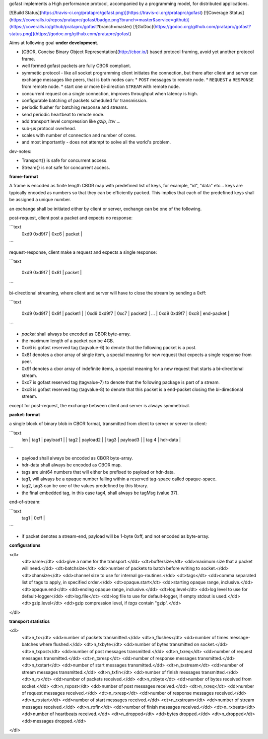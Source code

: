 gofast implements a High performance protocol, accompanied by a 
programming model, for distributed applications.

[![Build Status](https://travis-ci.org/prataprc/gofast.png)](https://travis-ci.org/prataprc/gofast)
[![Coverage Status](https://coveralls.io/repos/prataprc/gofast/badge.png?branch=master&service=github)](https://coveralls.io/github/prataprc/gofast?branch=master)
[![GoDoc](https://godoc.org/github.com/prataprc/gofast?status.png)](https://godoc.org/github.com/prataprc/gofast)

Aims at following goal **under development**.

* [CBOR, Concise Binary Object Representation](http://cbor.io/) based protocol
  framing, avoid yet another protocol frame.
* well formed gofast packets are fully CBOR compliant.
* symmetic protocol - like all socket programming client initiates
  the connection, but there after client and server can exchange
  messages like peers, that is both nodes can:
  * ``POST`` messages to remote node.
  * ``REQUEST`` a ``RESPONSE`` from remote node.
  * start one or more bi-direction ``STREAM`` with remote node.
* concurrent request on a single connection, improves throughput
  when latency is high.
* configurable batching of packets scheduled for transmission.
* periodic flusher for batching response and streams.
* send periodic heartbeat to remote node.
* add transport level compression like `gzip`, `lzw` ...
* sub-μs protocol overhead.
* scales with number of connection and number of cores.
* and most importantly - does not attempt to solve all the
  world's problem.

dev-notes:

* Transport{} is safe for concurrent access.
* Stream{} is not safe for concurrent access.

**frame-format**

A frame is encoded as finite length CBOR map with predefined list
of keys, for example, "id", "data" etc... keys are typically encoded
as numbers so that they can be efficiently packed. This implies that
each of the predefined keys shall be assigned a unique number.

an exchange shall be initiated either by client or server,
exchange can be one of the following.

post-request, client post a packet and expects no response:

```text
     | 0xd9 0xd9f7 | 0xc6 | packet |
```

request-response, client make a request and expects a single response:

```text

     | 0xd9 0xd9f7 | 0x81 | packet |
```

bi-directional streaming, where client and server will have to close
the stream by sending a 0xff:

```text

     | 0xd9 0xd9f7         | 0x9f | packet1    |
            | 0xd9 0xd9f7  | 0xc7 | packet2    |
            ...
            | 0xd9 0xd9f7  | 0xc8 | end-packet |
```

* `packet` shall always be encoded as CBOR byte-array.
* the maximum length of a packet can be 4GB.
* 0xc6 is gofast reserved tag (tagvalue-6) to denote that the following
  packet is a post.
* 0x81 denotes a cbor array of single item, a special meaning for new
  request that expects a single response from peer.
* 0x9f denotes a cbor array of indefinite items, a special meaning
  for a new request that starts a bi-directional stream.
* 0xc7 is gofast reserved tag (tagvalue-7) to denote that the following
  package is part of a stream.
* 0xc8 is gofast reserved tag (tagvalue-8) to denote that this packet
  is a end-packet closing the bi-directional stream.

except for post-request, the exchange between client and server is always
symmetrical.

**packet-format**

a single block of binary blob in CBOR format, transmitted
from client to server or server to client:

```text
  | len | tag1 |         payload1               |
               | tag2 |      payload2           |
                      | tag3 |   payload3       |
                             | tag 4 | hdr-data |
```

* payload shall always be encoded as CBOR byte-array.
* hdr-data shall always be encoded as CBOR map.
* tags are uint64 numbers that will either be prefixed
  to payload or hdr-data.
* tag1, will always be a opaque number falling within a
  reserved tag-space called opaque-space.
* tag2, tag3 can be one of the values predefined by this
  library.
* the final embedded tag, in this case tag4, shall always
  be tagMsg (value 37).

end-of-stream:

```text
 | tag1  | 0xff |
```

* if packet denotes a stream-end, payload will be 1-byte 0xff,
  and not encoded as byte-array.

**configurations**

<dl>
    <dt>name</dt>         <dd>give a name for the transport.</dd>
    <dt>buffersize</dt>   <dd>maximum size that a packet will need.</dd>
    <dt>batchsize</dt>    <dd>number of packets to batch before writing to socket.</dd>
    <dt>chansize</dt>     <dd>channel size to use for internal go-routines.</dd>
    <dt>tags</dt>         <dd>comma separated list of tags to apply, in specified order.</dd>
    <dt>opaque.start</dt> <dd>starting opaque range, inclusive.</dd>
    <dt>opaque.end</dt>   <dd>ending opaque range, inclusive.</dd>
    <dt>log.level</dt>    <dd>log level to use for default-logger</dd>
    <dt>log.file</dt>     <dd>log file to use for default-logger, if empty stdout is used.</dd>
    <dt>gzip.level</dt>   <dd>gzip compression level, if `tags` contain "gzip".</dd>
</dl>

**transport statistics**

<dl>
    <dt>n_tx</dt>       <dd>number of packets transmitted.</dd>
    <dt>n_flushes</dt>  <dd>number of times message-batches where flushed.</dd>
    <dt>n_txbyte</dt>   <dd>number of bytes transmitted on socket.</dd>
    <dt>n_txpost</dt>   <dd>number of post messages transmitted.</dd>
    <dt>n_txreq</dt>    <dd>number of request messages transmitted.</dd>
    <dt>n_txresp</dt>   <dd>number of response messages transmitted.</dd>
    <dt>n_txstart</dt>  <dd>number of start messages transmitted.</dd>
    <dt>n_txstream</dt> <dd>number of stream messages transmitted.</dd>
    <dt>n_txfin</dt>    <dd>number of finish messages transmitted.</dd>
    <dt>n_rx</dt>       <dd>number of packets received.</dd>
    <dt>n_rxbyte</dt>   <dd>number of bytes received from socket.</dd>
    <dt>n_rxpost</dt>   <dd>number of post messages received.</dd>
    <dt>n_rxreq</dt>    <dd>number of request messages received.</dd>
    <dt>n_rxresp</dt>   <dd>number of response messages received.</dd>
    <dt>n_rxstart</dt>  <dd>number of start messages received.</dd>
    <dt>n_rxstream</dt> <dd>number of stream messages received.</dd>
    <dt>n_rxfin</dt>    <dd>number of finish messages received.</dd>
    <dt>n_rxbeats</dt>  <dd>number of heartbeats received.</dd>
    <dt>n_dropped</dt>  <dd>bytes dropped.</dd>
    <dt>n_dropped</dt>  <dd>messages dropped.</dd>
</dl>
